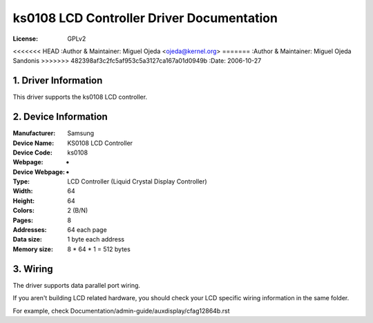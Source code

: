 ==========================================
ks0108 LCD Controller Driver Documentation
==========================================

:License:		GPLv2
<<<<<<< HEAD
:Author & Maintainer:	Miguel Ojeda <ojeda@kernel.org>
=======
:Author & Maintainer:	Miguel Ojeda Sandonis
>>>>>>> 482398af3c2fc5af953c5a3127ca167a01d0949b
:Date:			2006-10-27



.. INDEX

	1. DRIVER INFORMATION
	2. DEVICE INFORMATION
	3. WIRING


1. Driver Information
---------------------

This driver supports the ks0108 LCD controller.


2. Device Information
---------------------

:Manufacturer:	Samsung
:Device Name:	KS0108 LCD Controller
:Device Code:	ks0108
:Webpage:	-
:Device Webpage: -
:Type:		LCD Controller (Liquid Crystal Display Controller)
:Width:		64
:Height:	64
:Colors:	2 (B/N)
:Pages:		8
:Addresses:	64 each page
:Data size:	1 byte each address
:Memory size:	8 * 64 * 1 = 512 bytes


3. Wiring
---------

The driver supports data parallel port wiring.

If you aren't building LCD related hardware, you should check
your LCD specific wiring information in the same folder.

For example, check Documentation/admin-guide/auxdisplay/cfag12864b.rst
